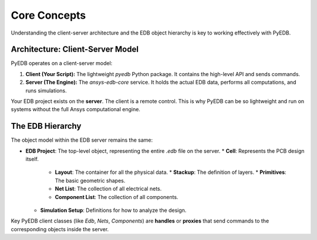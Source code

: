 Core Concepts
=============

Understanding the client-server architecture and the EDB object hierarchy is key to working effectively with PyEDB.

Architecture: Client-Server Model
---------------------------------
PyEDB operates on a client-server model:

1.  **Client (Your Script):** The lightweight `pyedb` Python package. It contains the high-level API and sends commands.
2.  **Server (The Engine):** The `ansys-edb-core` service. It holds the actual EDB data, performs all computations, and runs simulations.

Your EDB project exists on the **server**. The client is a remote control. This is why PyEDB can be so lightweight and run on systems without the full Ansys computational engine.

The EDB Hierarchy
-----------------
The object model within the EDB server remains the same:

*   **EDB Project**: The top-level object, representing the entire *.edb* file on the server.
    *   **Cell**: Represents the PCB design itself.
        *   **Layout**: The container for all the physical data.
            *   **Stackup**: The definition of layers.
            *   **Primitives**: The basic geometric shapes.
        *   **Net List**: The collection of all electrical nets.
        *   **Component List**: The collection of all components.
    *   **Simulation Setup**: Definitions for how to analyze the design.

Key PyEDB client classes (like `Edb`, `Nets`, `Components`) are **handles** or **proxies** that send commands to the corresponding objects inside the server.